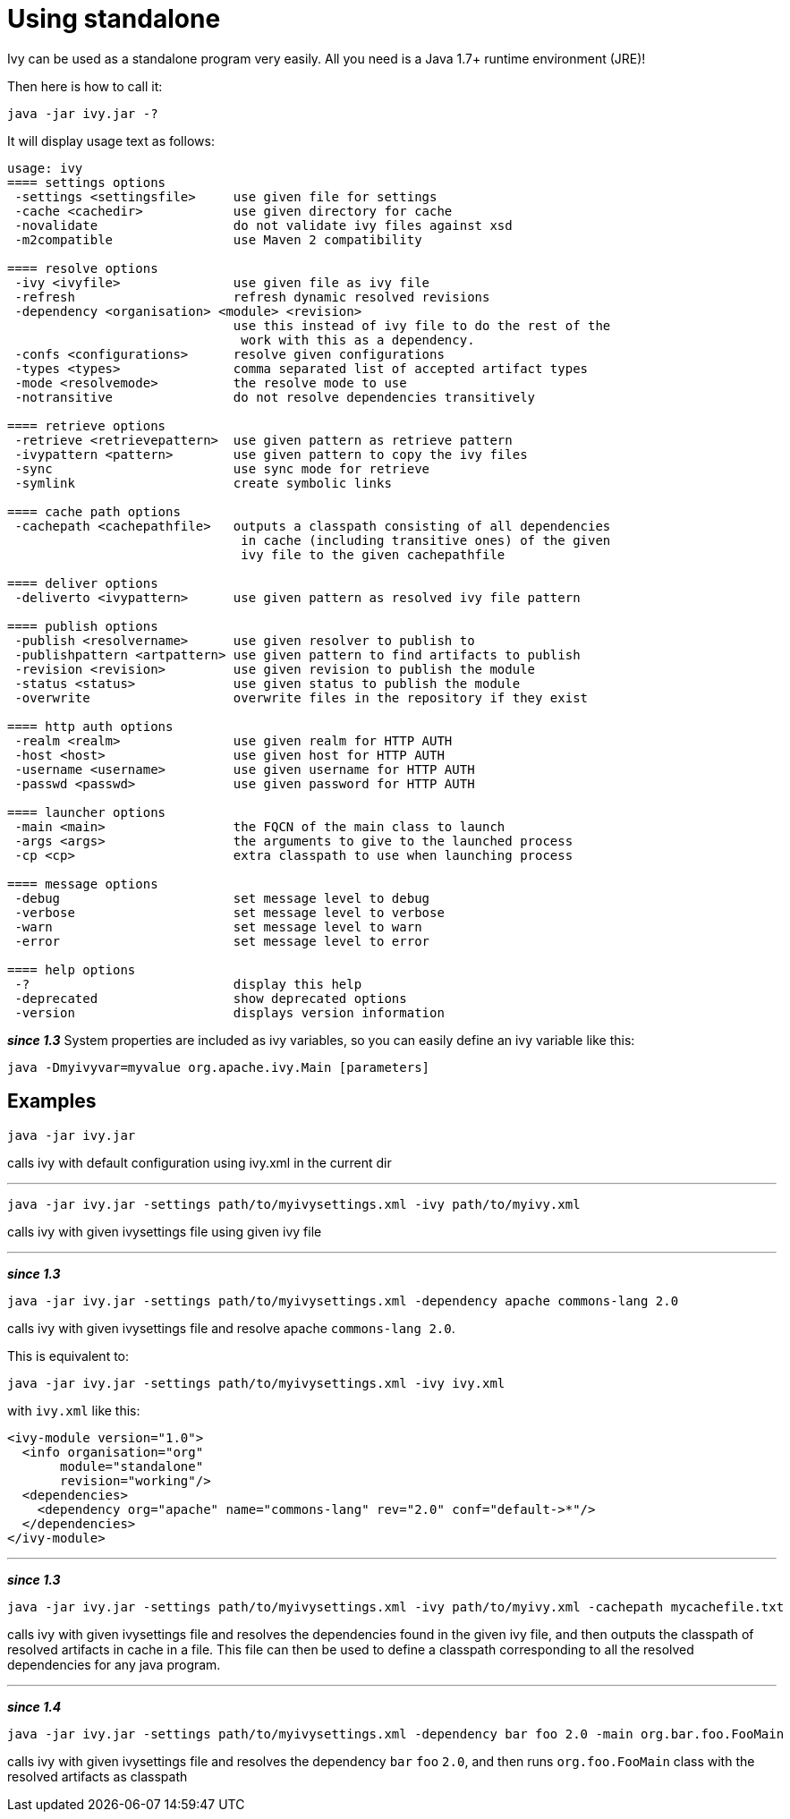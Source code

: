 ////
   Licensed to the Apache Software Foundation (ASF) under one
   or more contributor license agreements.  See the NOTICE file
   distributed with this work for additional information
   regarding copyright ownership.  The ASF licenses this file
   to you under the Apache License, Version 2.0 (the
   "License"); you may not use this file except in compliance
   with the License.  You may obtain a copy of the License at

     http://www.apache.org/licenses/LICENSE-2.0

   Unless required by applicable law or agreed to in writing,
   software distributed under the License is distributed on an
   "AS IS" BASIS, WITHOUT WARRANTIES OR CONDITIONS OF ANY
   KIND, either express or implied.  See the License for the
   specific language governing permissions and limitations
   under the License.
////

= Using standalone

Ivy can be used as a standalone program very easily. All you need is a Java 1.7+ runtime environment (JRE)!

Then here is how to call it:

[source,shell]
----
java -jar ivy.jar -?
----

It will display usage text as follows:

[source]
----
usage: ivy
==== settings options
 -settings <settingsfile>     use given file for settings
 -cache <cachedir>            use given directory for cache
 -novalidate                  do not validate ivy files against xsd
 -m2compatible                use Maven 2 compatibility

==== resolve options
 -ivy <ivyfile>               use given file as ivy file
 -refresh                     refresh dynamic resolved revisions
 -dependency <organisation> <module> <revision>
                              use this instead of ivy file to do the rest of the
                               work with this as a dependency.
 -confs <configurations>      resolve given configurations
 -types <types>               comma separated list of accepted artifact types
 -mode <resolvemode>          the resolve mode to use
 -notransitive                do not resolve dependencies transitively

==== retrieve options
 -retrieve <retrievepattern>  use given pattern as retrieve pattern
 -ivypattern <pattern>        use given pattern to copy the ivy files
 -sync                        use sync mode for retrieve
 -symlink                     create symbolic links

==== cache path options
 -cachepath <cachepathfile>   outputs a classpath consisting of all dependencies
                               in cache (including transitive ones) of the given
                               ivy file to the given cachepathfile

==== deliver options
 -deliverto <ivypattern>      use given pattern as resolved ivy file pattern

==== publish options
 -publish <resolvername>      use given resolver to publish to
 -publishpattern <artpattern> use given pattern to find artifacts to publish
 -revision <revision>         use given revision to publish the module
 -status <status>             use given status to publish the module
 -overwrite                   overwrite files in the repository if they exist

==== http auth options
 -realm <realm>               use given realm for HTTP AUTH
 -host <host>                 use given host for HTTP AUTH
 -username <username>         use given username for HTTP AUTH
 -passwd <passwd>             use given password for HTTP AUTH

==== launcher options
 -main <main>                 the FQCN of the main class to launch
 -args <args>                 the arguments to give to the launched process
 -cp <cp>                     extra classpath to use when launching process

==== message options
 -debug                       set message level to debug
 -verbose                     set message level to verbose
 -warn                        set message level to warn
 -error                       set message level to error

==== help options
 -?                           display this help
 -deprecated                  show deprecated options
 -version                     displays version information
----

*__since 1.3__* System properties are included as ivy variables, so you can easily define an ivy variable like this:

[source,shell]
----
java -Dmyivyvar=myvalue org.apache.ivy.Main [parameters]
----

== Examples

[source,shell]
----
java -jar ivy.jar
----

calls ivy with default configuration using ivy.xml in the current dir

'''

[source,shell]
----
java -jar ivy.jar -settings path/to/myivysettings.xml -ivy path/to/myivy.xml
----

calls ivy with given ivysettings file using given ivy file

'''

*__since 1.3__*

[source,shell]
----
java -jar ivy.jar -settings path/to/myivysettings.xml -dependency apache commons-lang 2.0
----

calls ivy with given ivysettings file and resolve apache `commons-lang 2.0`.

This is equivalent to:

[source,shell]
----
java -jar ivy.jar -settings path/to/myivysettings.xml -ivy ivy.xml
----

with `ivy.xml` like this:

[source,xml]
----
<ivy-module version="1.0">
  <info organisation="org"
       module="standalone"
       revision="working"/>
  <dependencies>
    <dependency org="apache" name="commons-lang" rev="2.0" conf="default->*"/>
  </dependencies>
</ivy-module>
----

'''

*__since 1.3__*

[source,shell]
----
java -jar ivy.jar -settings path/to/myivysettings.xml -ivy path/to/myivy.xml -cachepath mycachefile.txt
----

calls ivy with given ivysettings file and resolves the dependencies found in the given ivy file, and then outputs the classpath of resolved artifacts in cache in a file. This file can then be used to define a classpath corresponding to all the resolved dependencies for any java program.

'''

*__since 1.4__*

[source,shell]
----
java -jar ivy.jar -settings path/to/myivysettings.xml -dependency bar foo 2.0 -main org.bar.foo.FooMain
----

calls ivy with given ivysettings file and resolves the dependency `bar` `foo` `2.0`, and then runs `org.foo.FooMain` class with the resolved artifacts as classpath
